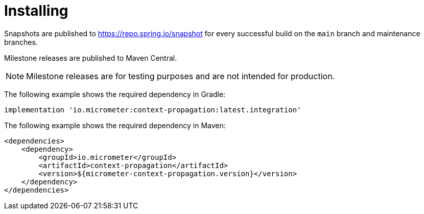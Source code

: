 [[context-propagation-installing]]
= Installing

Snapshots are published to https://repo.spring.io/snapshot for every successful build on the `main` branch and maintenance branches.

Milestone releases are published to Maven Central.

NOTE: Milestone releases are for testing purposes and are not intended for
production.

The following example shows the required dependency in Gradle:

[source,groovy,subs=+attributes]
----
implementation 'io.micrometer:context-propagation:latest.integration'
----

The following example shows the required dependency in Maven:

[source,xml,subs=+attributes]
----
<dependencies>
    <dependency>
        <groupId>io.micrometer</groupId>
        <artifactId>context-propagation</artifactId>
        <version>${micrometer-context-propagation.version}</version>
    </dependency>
</dependencies>
----
